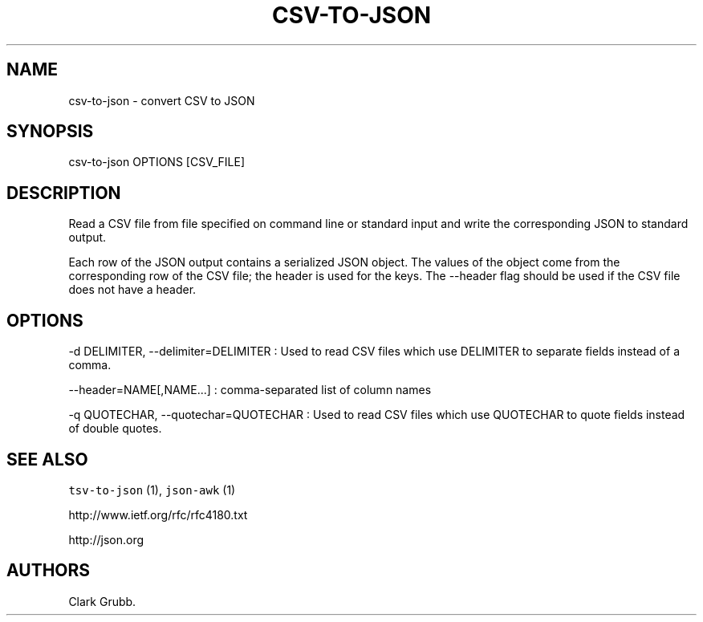.TH CSV\-TO\-JSON 1 "June 4, 2013" 
.SH NAME
.PP
csv\-to\-json \- convert CSV to JSON
.SH SYNOPSIS
.PP
csv\-to\-json OPTIONS [CSV_FILE]
.SH DESCRIPTION
.PP
Read a CSV file from file specified on command line or standard input
and write the corresponding JSON to standard output.
.PP
Each row of the JSON output contains a serialized JSON object.
The values of the object come from the corresponding row of the CSV
file; the header is used for the keys.
The \-\-header flag should be used if the CSV file does not have a
header.
.SH OPTIONS
.PP
\-d DELIMITER, \-\-delimiter=DELIMITER : Used to read CSV files which
use DELIMITER to separate fields instead of a comma.
.PP
\-\-header=NAME[,NAME...] : comma\-separated list of column names
.PP
\-q QUOTECHAR, \-\-quotechar=QUOTECHAR : Used to read CSV files which
use QUOTECHAR to quote fields instead of double quotes.
.SH SEE ALSO
.PP
\f[C]tsv\-to\-json\f[] (1), \f[C]json\-awk\f[] (1)
.PP
http://www.ietf.org/rfc/rfc4180.txt
.PP
http://json.org
.SH AUTHORS
Clark Grubb.
